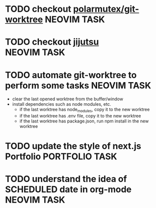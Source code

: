 #+ARCHIVE: ~/Desktop/Github/second-brain/archive/todos.org::

* TODO checkout [[https://github.com/polarmutex/git-worktree.nvim][polarmutex/git-worktree]] :NEOVIM:TASK:
  SCHEDULED: [2025-06-26 Thu 23:53] DEADLINE: <2025-07-13 Sun>

* TODO checkout [[https://github.com/jj-vcs/jj][jijutsu]] :NEOVIM:TASK:
  SCHEDULED: [2025-07-05 Sat 00:46] DEADLINE: <2025-07-13 Sun>

* TODO automate git-worktree to perform some tasks :NEOVIM:TASK:
  SCHEDULED: [2025-07-02 Wed 13:29] DEADLINE: <2025-07-13 Sun>

  - clear the last opened worktree from the buffer/window
  - install dependencies such as node modules, etc.
    - if the last worktree has node_modules, copy it to the new worktree
    - if the last worktree has .env file, copy it to the new worktree
    - if the last worktree has package.json, run npm install in the new
      worktree

* TODO update the style of next.js Portfolio  :PORTFOLIO:TASK:
  SCHEDULED: [2025-08-31 Sun 11:00] DEADLINE: <2025-08-03 Sun>

* TODO understand the idea of SCHEDULED date in org-mode :NEOVIM:TASK:
  SCHEDULED: [2025-07-11 Fri] DEADLINE: <2025-07-13 Sun>
